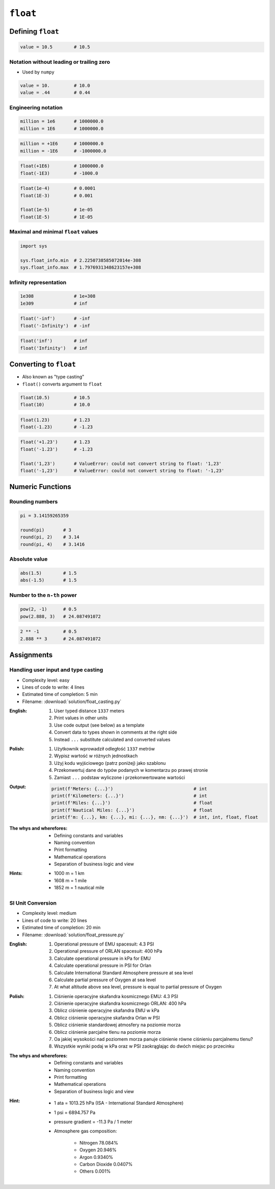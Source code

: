 *********
``float``
*********


Defining ``float``
==================
.. code-block:: python

    value = 10.5        # 10.5

Notation without leading or trailing zero
-----------------------------------------
* Used by ``numpy``

.. code-block:: python

    value = 10.         # 10.0
    value = .44         # 0.44

Engineering notation
--------------------
.. code-block:: python

    million = 1e6       # 1000000.0
    million = 1E6       # 1000000.0

.. code-block:: python

    million = +1E6      # 1000000.0
    million = -1E6      # -1000000.0

.. code-block:: python

    float(+1E6)         # 1000000.0
    float(-1E3)         # -1000.0

.. code-block:: python

    float(1e-4)         # 0.0001
    float(1E-3)         # 0.001

    float(1e-5)         # 1e-05
    float(1E-5)         # 1E-05

Maximal and minimal ``float`` values
------------------------------------
.. code-block:: python

    import sys

    sys.float_info.min  # 2.2250738585072014e-308
    sys.float_info.max  # 1.7976931348623157e+308

Infinity representation
-----------------------
.. code-block:: python

    1e308               # 1e+308
    1e309               # inf

.. code-block:: python

    float('-inf')       # -inf
    float('-Infinity')  # -inf

.. code-block:: python

    float('inf')        # inf
    float('Infinity')   # inf


Converting to ``float``
=======================
* Also known as "type casting"
* ``float()`` converts argument to ``float``

.. code-block:: python

    float(10.5)         # 10.5
    float(10)           # 10.0

.. code-block:: python

    float(1.23)         # 1.23
    float(-1.23)        # -1.23

.. code-block:: python

    float('+1.23')      # 1.23
    float('-1.23')      # -1.23

    float('1,23')       # ValueError: could not convert string to float: '1,23'
    float('-1,23')      # ValueError: could not convert string to float: '-1,23'


Numeric Functions
=================

Rounding numbers
----------------
.. code-block:: python

    pi = 3.14159265359

    round(pi)       # 3
    round(pi, 2)    # 3.14
    round(pi, 4)    # 3.1416

Absolute value
--------------
.. code-block:: python

    abs(1.5)        # 1.5
    abs(-1.5)       # 1.5

Number to the ``n-th`` power
----------------------------
.. code-block:: python

    pow(2, -1)      # 0.5
    pow(2.888, 3)   # 24.087491072

.. code-block:: python

    2 ** -1         # 0.5
    2.888 ** 3      # 24.087491072


Assignments
===========

Handling user input and type casting
------------------------------------
* Complexity level: easy
* Lines of code to write: 4 lines
* Estimated time of completion: 5 min
* Filename: :download:`solution/float_casting.py`

:English:
    #. User typed distance ``1337`` meters
    #. Print values in other units
    #. Use code output (see below) as a template
    #. Convert data to types shown in comments at the right side
    #. Instead ``...`` substitute calculated and converted values

:Polish:
    #. Użytkownik wprowadził odległość ``1337`` metrów
    #. Wypisz wartość w różnych jednostkach
    #. Użyj kodu wyjściowego (patrz poniżej) jako szablonu
    #. Przekonwertuj dane do typów podanych w komentarzu po prawej stronie
    #. Zamiast ``...`` podstaw wyliczone i przekonwertowane wartości

:Output:
    .. code-block:: python

        print(f'Meters: {...}')                              # int
        print(f'Kilometers: {...}')                          # int
        print(f'Miles: {...}')                               # float
        print(f'Nautical Miles: {...}')                      # float
        print(f'm: {...}, km: {...}, mi: {...}, nm: {...}')  # int, int, float, float

:The whys and wherefores:
    * Defining constants and variables
    * Naming convention
    * Print formatting
    * Mathematical operations
    * Separation of business logic and view

:Hints:
    * 1000 m = 1 km
    * 1608 m = 1 mile
    * 1852 m = 1 nautical mile

SI Unit Conversion
------------------
* Complexity level: medium
* Lines of code to write: 20 lines
* Estimated time of completion: 20 min
* Filename: :download:`solution/float_pressure.py`

:English:
    #. Operational pressure of EMU spacesuit: 4.3 PSI
    #. Operational pressure of ORLAN spacesuit: 400 hPa
    #. Calculate operational pressure in kPa for EMU
    #. Calculate operational pressure in PSI for Orlan
    #. Calculate International Standard Atmosphere pressure at sea level
    #. Calculate partial pressure of Oxygen at sea level
    #. At what altitude above sea level, pressure is equal to partial pressure of Oxygen

:Polish:
    #. Ciśnienie operacyjne skafandra kosmicznego EMU: 4.3 PSI
    #. Ciśnienie operacyjne skafandra kosmicznego ORLAN: 400 hPa
    #. Oblicz ciśnienie operacyjne skafandra EMU w kPa
    #. Oblicz ciśnienie operacyjne skafandra Orlan w PSI
    #. Oblicz ciśnienie standardowej atmosfery na poziomie morza
    #. Oblicz ciśnienie parcjalne tlenu na poziomie morza
    #. Oa jakiej wysokości nad poziomem morza panuje ciśnienie równe ciśnieniu parcjalnemu tlenu?
    #. Wszystkie wyniki podaj w kPa oraz w PSI zaokrąglając do dwóch miejsc po przecinku

:The whys and wherefores:
    * Defining constants and variables
    * Naming convention
    * Print formatting
    * Mathematical operations
    * Separation of business logic and view

:Hint:
    * 1 ata = 1013.25 hPa (ISA - International Standard Atmosphere)
    * 1 psi = 6894.757 Pa
    * pressure gradient = -11.3 Pa / 1 meter
    * Atmosphere gas composition:

        * Nitrogen 78.084%
        * Oxygen 20.946%
        * Argon 0.9340%
        * Carbon Dioxide 0.0407%
        * Others 0.001%
